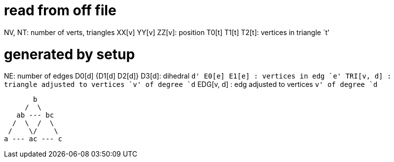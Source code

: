 = read from off file

NV, NT: number of verts, triangles
XX[v] YY[v] ZZ[v]: position
T0[t] T1[t] T2[t]: vertices in triangle `t'

= generated by setup
NE: number of edges
D0[d] {D1[d] D2[d]} D3[d]: dihedral `d'
E0[e] E1[e]      : vertices in edg `e'
TRI[v, d]      : triangle adjusted to vertices `v' of degree `d`
EDG[v, d]      : edg adjusted to vertices `v' of degree `d`

        b
      /  \
    ab --- bc
   /  \  /  \
  /    \/    \
 a --- ac --- c